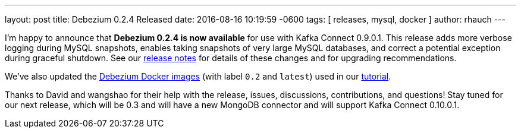 ---
layout: post
title: Debezium 0.2.4 Released
date:   2016-08-16 10:19:59 -0600
tags: [ releases, mysql, docker ]
author: rhauch
---

I'm happy to announce that **Debezium 0.2.4 is now available** for use with Kafka Connect 0.9.0.1. This release adds more verbose logging during MySQL snapshots, enables taking snapshots of very large MySQL databases, and correct a potential exception during graceful shutdown. See our link:/docs/releases/#release-0-2-4[release notes] for details of these changes and for upgrading recommendations.

We've also updated the https://hub.docker.com/r/debezium/[Debezium Docker images] (with label `0.2` and `latest`) used in our link:/docs/tutorial/[tutorial].

Thanks to David and wangshao for their help with the release, issues, discussions, contributions, and questions!
Stay tuned for our next release, which will be 0.3 and will have a new MongoDB connector and will support Kafka Connect 0.10.0.1.

+++<!-- more -->+++

